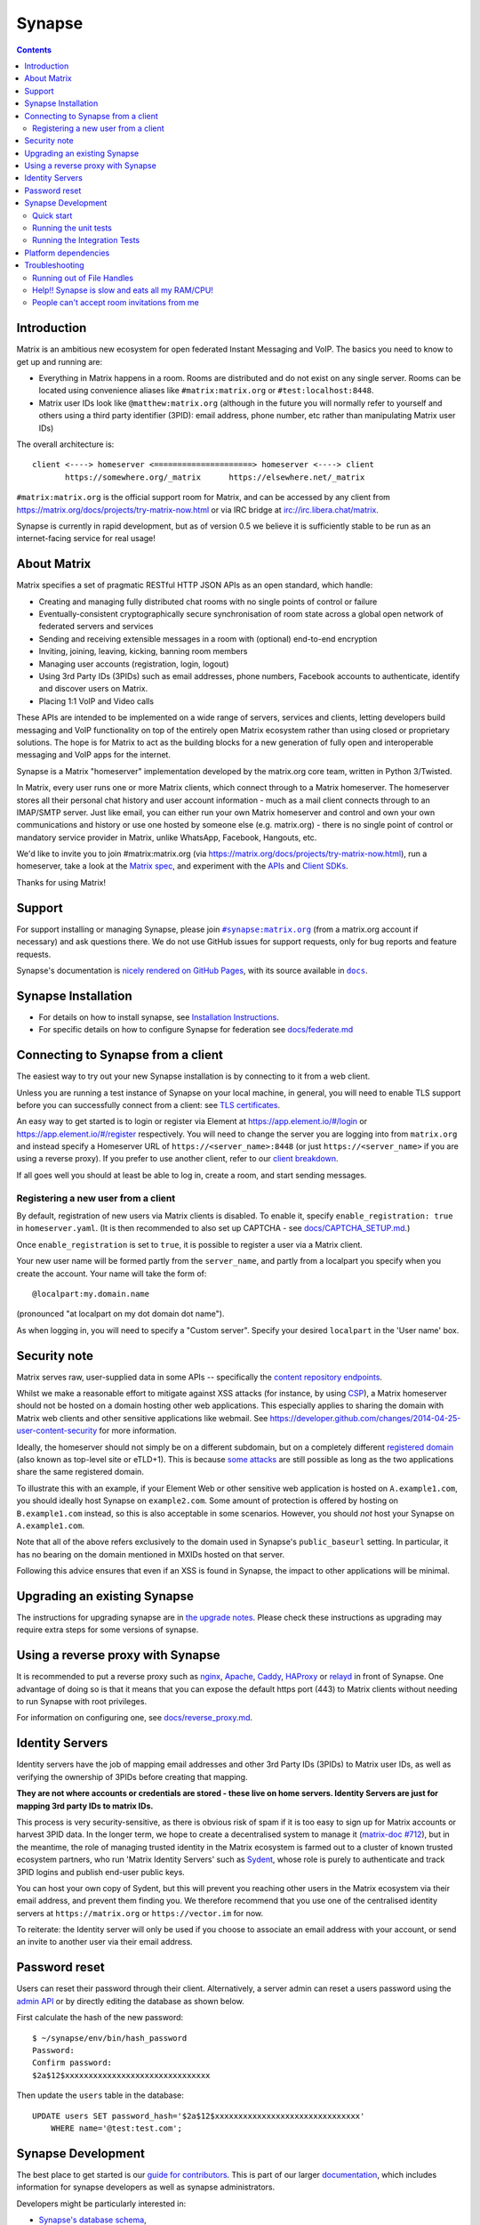 =========================================================================
Synapse |support| |development| |documentation| |license| |pypi| |python|
=========================================================================

.. contents::

Introduction
============

Matrix is an ambitious new ecosystem for open federated Instant Messaging and
VoIP.  The basics you need to know to get up and running are:

- Everything in Matrix happens in a room.  Rooms are distributed and do not
  exist on any single server.  Rooms can be located using convenience aliases
  like ``#matrix:matrix.org`` or ``#test:localhost:8448``.

- Matrix user IDs look like ``@matthew:matrix.org`` (although in the future
  you will normally refer to yourself and others using a third party identifier
  (3PID): email address, phone number, etc rather than manipulating Matrix user IDs)

The overall architecture is::

      client <----> homeserver <=====================> homeserver <----> client
             https://somewhere.org/_matrix      https://elsewhere.net/_matrix

``#matrix:matrix.org`` is the official support room for Matrix, and can be
accessed by any client from https://matrix.org/docs/projects/try-matrix-now.html or
via IRC bridge at irc://irc.libera.chat/matrix.

Synapse is currently in rapid development, but as of version 0.5 we believe it
is sufficiently stable to be run as an internet-facing service for real usage!

About Matrix
============

Matrix specifies a set of pragmatic RESTful HTTP JSON APIs as an open standard,
which handle:

- Creating and managing fully distributed chat rooms with no
  single points of control or failure
- Eventually-consistent cryptographically secure synchronisation of room
  state across a global open network of federated servers and services
- Sending and receiving extensible messages in a room with (optional)
  end-to-end encryption
- Inviting, joining, leaving, kicking, banning room members
- Managing user accounts (registration, login, logout)
- Using 3rd Party IDs (3PIDs) such as email addresses, phone numbers,
  Facebook accounts to authenticate, identify and discover users on Matrix.
- Placing 1:1 VoIP and Video calls

These APIs are intended to be implemented on a wide range of servers, services
and clients, letting developers build messaging and VoIP functionality on top
of the entirely open Matrix ecosystem rather than using closed or proprietary
solutions. The hope is for Matrix to act as the building blocks for a new
generation of fully open and interoperable messaging and VoIP apps for the
internet.

Synapse is a Matrix "homeserver" implementation developed by the matrix.org core 
team, written in Python 3/Twisted.

In Matrix, every user runs one or more Matrix clients, which connect through to
a Matrix homeserver. The homeserver stores all their personal chat history and
user account information - much as a mail client connects through to an
IMAP/SMTP server. Just like email, you can either run your own Matrix
homeserver and control and own your own communications and history or use one
hosted by someone else (e.g. matrix.org) - there is no single point of control
or mandatory service provider in Matrix, unlike WhatsApp, Facebook, Hangouts,
etc.

We'd like to invite you to join #matrix:matrix.org (via
https://matrix.org/docs/projects/try-matrix-now.html), run a homeserver, take a look
at the `Matrix spec <https://matrix.org/docs/spec>`_, and experiment with the
`APIs <https://matrix.org/docs/api>`_ and `Client SDKs
<https://matrix.org/docs/projects/try-matrix-now.html#client-sdks>`_.

Thanks for using Matrix!

Support
=======

For support installing or managing Synapse, please join |room|_ (from a matrix.org
account if necessary) and ask questions there. We do not use GitHub issues for
support requests, only for bug reports and feature requests.

Synapse's documentation is `nicely rendered on GitHub Pages <https://matrix-org.github.io/synapse>`_,
with its source available in |docs|_.

.. |room| replace:: ``#synapse:matrix.org``
.. _room: https://matrix.to/#/#synapse:matrix.org

.. |docs| replace:: ``docs``
.. _docs: docs

Synapse Installation
====================

.. _federation:

* For details on how to install synapse, see
  `Installation Instructions <https://matrix-org.github.io/synapse/latest/setup/installation.html>`_.
* For specific details on how to configure Synapse for federation see `docs/federate.md <docs/federate.md>`_


Connecting to Synapse from a client
===================================

The easiest way to try out your new Synapse installation is by connecting to it
from a web client.

Unless you are running a test instance of Synapse on your local machine, in
general, you will need to enable TLS support before you can successfully
connect from a client: see
`TLS certificates <https://matrix-org.github.io/synapse/latest/setup/installation.html#tls-certificates>`_.

An easy way to get started is to login or register via Element at
https://app.element.io/#/login or https://app.element.io/#/register respectively.
You will need to change the server you are logging into from ``matrix.org``
and instead specify a Homeserver URL of ``https://<server_name>:8448``
(or just ``https://<server_name>`` if you are using a reverse proxy).
If you prefer to use another client, refer to our
`client breakdown <https://matrix.org/docs/projects/clients-matrix>`_.

If all goes well you should at least be able to log in, create a room, and
start sending messages.

.. _`client-user-reg`:

Registering a new user from a client
------------------------------------

By default, registration of new users via Matrix clients is disabled. To enable
it, specify ``enable_registration: true`` in ``homeserver.yaml``. (It is then
recommended to also set up CAPTCHA - see `<docs/CAPTCHA_SETUP.md>`_.)

Once ``enable_registration`` is set to ``true``, it is possible to register a
user via a Matrix client.

Your new user name will be formed partly from the ``server_name``, and partly
from a localpart you specify when you create the account. Your name will take
the form of::

    @localpart:my.domain.name

(pronounced "at localpart on my dot domain dot name").

As when logging in, you will need to specify a "Custom server".  Specify your
desired ``localpart`` in the 'User name' box.

Security note
=============

Matrix serves raw, user-supplied data in some APIs -- specifically the `content
repository endpoints`_.

.. _content repository endpoints: https://matrix.org/docs/spec/client_server/latest.html#get-matrix-media-r0-download-servername-mediaid

Whilst we make a reasonable effort to mitigate against XSS attacks (for
instance, by using `CSP`_), a Matrix homeserver should not be hosted on a
domain hosting other web applications. This especially applies to sharing
the domain with Matrix web clients and other sensitive applications like
webmail. See
https://developer.github.com/changes/2014-04-25-user-content-security for more
information.

.. _CSP: https://github.com/matrix-org/synapse/pull/1021

Ideally, the homeserver should not simply be on a different subdomain, but on
a completely different `registered domain`_ (also known as top-level site or
eTLD+1). This is because `some attacks`_ are still possible as long as the two
applications share the same registered domain.

.. _registered domain: https://tools.ietf.org/html/draft-ietf-httpbis-rfc6265bis-03#section-2.3

.. _some attacks: https://en.wikipedia.org/wiki/Session_fixation#Attacks_using_cross-subdomain_cookie

To illustrate this with an example, if your Element Web or other sensitive web
application is hosted on ``A.example1.com``, you should ideally host Synapse on
``example2.com``. Some amount of protection is offered by hosting on
``B.example1.com`` instead, so this is also acceptable in some scenarios.
However, you should *not* host your Synapse on ``A.example1.com``.

Note that all of the above refers exclusively to the domain used in Synapse's
``public_baseurl`` setting. In particular, it has no bearing on the domain
mentioned in MXIDs hosted on that server.

Following this advice ensures that even if an XSS is found in Synapse, the
impact to other applications will be minimal.


Upgrading an existing Synapse
=============================

The instructions for upgrading synapse are in `the upgrade notes`_.
Please check these instructions as upgrading may require extra steps for some
versions of synapse.

.. _the upgrade notes: https://matrix-org.github.io/synapse/develop/upgrade.html

.. _reverse-proxy:

Using a reverse proxy with Synapse
==================================

It is recommended to put a reverse proxy such as
`nginx <https://nginx.org/en/docs/http/ngx_http_proxy_module.html>`_,
`Apache <https://httpd.apache.org/docs/current/mod/mod_proxy_http.html>`_,
`Caddy <https://caddyserver.com/docs/quick-starts/reverse-proxy>`_,
`HAProxy <https://www.haproxy.org/>`_ or
`relayd <https://man.openbsd.org/relayd.8>`_ in front of Synapse. One advantage of
doing so is that it means that you can expose the default https port (443) to
Matrix clients without needing to run Synapse with root privileges.

For information on configuring one, see `<docs/reverse_proxy.md>`_.

Identity Servers
================

Identity servers have the job of mapping email addresses and other 3rd Party
IDs (3PIDs) to Matrix user IDs, as well as verifying the ownership of 3PIDs
before creating that mapping.

**They are not where accounts or credentials are stored - these live on home
servers. Identity Servers are just for mapping 3rd party IDs to matrix IDs.**

This process is very security-sensitive, as there is obvious risk of spam if it
is too easy to sign up for Matrix accounts or harvest 3PID data. In the longer
term, we hope to create a decentralised system to manage it (`matrix-doc #712
<https://github.com/matrix-org/matrix-doc/issues/712>`_), but in the meantime,
the role of managing trusted identity in the Matrix ecosystem is farmed out to
a cluster of known trusted ecosystem partners, who run 'Matrix Identity
Servers' such as `Sydent <https://github.com/matrix-org/sydent>`_, whose role
is purely to authenticate and track 3PID logins and publish end-user public
keys.

You can host your own copy of Sydent, but this will prevent you reaching other
users in the Matrix ecosystem via their email address, and prevent them finding
you. We therefore recommend that you use one of the centralised identity servers
at ``https://matrix.org`` or ``https://vector.im`` for now.

To reiterate: the Identity server will only be used if you choose to associate
an email address with your account, or send an invite to another user via their
email address.


Password reset
==============

Users can reset their password through their client. Alternatively, a server admin
can reset a users password using the `admin API <docs/admin_api/user_admin_api.md#reset-password>`_
or by directly editing the database as shown below.

First calculate the hash of the new password::

    $ ~/synapse/env/bin/hash_password
    Password:
    Confirm password:
    $2a$12$xxxxxxxxxxxxxxxxxxxxxxxxxxxxxxx

Then update the ``users`` table in the database::

    UPDATE users SET password_hash='$2a$12$xxxxxxxxxxxxxxxxxxxxxxxxxxxxxxx'
        WHERE name='@test:test.com';


Synapse Development
===================

The best place to get started is our
`guide for contributors <https://matrix-org.github.io/synapse/latest/development/contributing_guide.html>`_.
This is part of our larger `documentation <https://matrix-org.github.io/synapse/latest>`_, which includes
information for synapse developers as well as synapse administrators.

Developers might be particularly interested in:

* `Synapse's database schema <https://matrix-org.github.io/synapse/latest/development/database_schema.html>`_,
* `notes on Synapse's implementation details <https://matrix-org.github.io/synapse/latest/development/internal_documentation/index.html>`_, and
* `how we use git <https://matrix-org.github.io/synapse/latest/development/git.html>`_.

Alongside all that, join our developer community on Matrix:
`#synapse-dev:matrix.org <https://matrix.to/#/#synapse-dev:matrix.org>`_, featuring real humans!


Quick start
-----------

Before setting up a development environment for synapse, make sure you have the
system dependencies (such as the python header files) installed - see
`Platform-specific prerequisites <https://matrix-org.github.io/synapse/latest/setup/installation.html#platform-specific-prerequisites>`_.

To check out a synapse for development, clone the git repo into a working
directory of your choice::

    git clone https://github.com/matrix-org/synapse.git
    cd synapse

Synapse has a number of external dependencies. We maintain a fixed development
environment using [poetry](). First, install poetry. We recommend

    pip install --user pipx
    pipx install poetry

but see the `poetry installation docs <https://python-poetry.org/docs/#installation>`_
for more details. Then ask poetry to create a virtualenvironment from the project
and install Synapse's dependencies::

    poetry install --extras "all test"

This will run a process of downloading and installing all the needed
dependencies into a virtual env.

We recommend using the demo which starts 3 federated instances running on ports `8080` - `8082`

    poetry run ./demo/start.sh

(to stop, you can use `poetry run ./demo/stop.sh`)

See the [demo documentation](https://matrix-org.github.io/synapse/develop/development/demo.html)
for more information.

If you just want to start a single instance of the app and run it directly::

    # Create the homeserver.yaml config once
    poetry run python -m synapse.app.homeserver \
      --server-name my.domain.name \
      --config-path homeserver.yaml \
      --generate-config \
      --report-stats=[yes|no]

    # Start the app
    poetry run python -m synapse.app.homeserver --config-path homeserver.yaml


Running the unit tests
----------------------

After getting up and running, you may wish to run Synapse's unit tests to
check that everything is installed correctly::

    poetry run trial tests

This should end with a 'PASSED' result (note that exact numbers will
differ)::

    Ran 1337 tests in 716.064s

    PASSED (skips=15, successes=1322)

For more tips on running the unit tests, like running a specific test or
to see the logging output, see the `CONTRIBUTING doc <CONTRIBUTING.md#run-the-unit-tests>`_.


Running the Integration Tests
-----------------------------

Synapse is accompanied by `SyTest <https://github.com/matrix-org/sytest>`_,
a Matrix homeserver integration testing suite, which uses HTTP requests to
access the API as a Matrix client would. It is able to run Synapse directly from
the source tree, so installation of the server is not required.

Testing with SyTest is recommended for verifying that changes related to the
Client-Server API are functioning correctly. See the `SyTest installation
instructions <https://github.com/matrix-org/sytest#installing>`_ for details.


Platform dependencies
=====================

Synapse uses a number of platform dependencies such as Python and PostgreSQL,
and aims to follow supported upstream versions. See the
`<docs/deprecation_policy.md>`_ document for more details.


Troubleshooting
===============

Need help? Join our community support room on Matrix:
`#synapse:matrix.org <https://matrix.to/#/#synapse:matrix.org>`_

Running out of File Handles
---------------------------

If synapse runs out of file handles, it typically fails badly - live-locking
at 100% CPU, and/or failing to accept new TCP connections (blocking the
connecting client).  Matrix currently can legitimately use a lot of file handles,
thanks to busy rooms like #matrix:matrix.org containing hundreds of participating
servers.  The first time a server talks in a room it will try to connect
simultaneously to all participating servers, which could exhaust the available
file descriptors between DNS queries & HTTPS sockets, especially if DNS is slow
to respond. (We need to improve the routing algorithm used to be better than
full mesh, but as of March 2019 this hasn't happened yet).

If you hit this failure mode, we recommend increasing the maximum number of
open file handles to be at least 4096 (assuming a default of 1024 or 256).
This is typically done by editing ``/etc/security/limits.conf``

Separately, Synapse may leak file handles if inbound HTTP requests get stuck
during processing - e.g. blocked behind a lock or talking to a remote server etc.
This is best diagnosed by matching up the 'Received request' and 'Processed request'
log lines and looking for any 'Processed request' lines which take more than
a few seconds to execute. Please let us know at #synapse:matrix.org if
you see this failure mode so we can help debug it, however.

Help!! Synapse is slow and eats all my RAM/CPU!
-----------------------------------------------

First, ensure you are running the latest version of Synapse, using Python 3
with a PostgreSQL database.

Synapse's architecture is quite RAM hungry currently - we deliberately
cache a lot of recent room data and metadata in RAM in order to speed up
common requests. We'll improve this in the future, but for now the easiest
way to either reduce the RAM usage (at the risk of slowing things down)
is to set the almost-undocumented ``SYNAPSE_CACHE_FACTOR`` environment
variable. The default is 0.5, which can be decreased to reduce RAM usage
in memory constrained enviroments, or increased if performance starts to
degrade.

However, degraded performance due to a low cache factor, common on
machines with slow disks, often leads to explosions in memory use due
backlogged requests. In this case, reducing the cache factor will make
things worse. Instead, try increasing it drastically. 2.0 is a good
starting value.

Using `libjemalloc <http://jemalloc.net/>`_ can also yield a significant
improvement in overall memory use, and especially in terms of giving back
RAM to the OS. To use it, the library must simply be put in the
LD_PRELOAD environment variable when launching Synapse. On Debian, this
can be done by installing the ``libjemalloc1`` package and adding this
line to ``/etc/default/matrix-synapse``::

    LD_PRELOAD=/usr/lib/x86_64-linux-gnu/libjemalloc.so.1

This can make a significant difference on Python 2.7 - it's unclear how
much of an improvement it provides on Python 3.x.

If you're encountering high CPU use by the Synapse process itself, you
may be affected by a bug with presence tracking that leads to a
massive excess of outgoing federation requests (see `discussion
<https://github.com/matrix-org/synapse/issues/3971>`_). If metrics
indicate that your server is also issuing far more outgoing federation
requests than can be accounted for by your users' activity, this is a
likely cause. The misbehavior can be worked around by setting
the following in the Synapse config file:

.. code-block:: yaml

   presence:
       enabled: false

People can't accept room invitations from me
--------------------------------------------

The typical failure mode here is that you send an invitation to someone
to join a room or direct chat, but when they go to accept it, they get an
error (typically along the lines of "Invalid signature"). They might see
something like the following in their logs::

    2019-09-11 19:32:04,271 - synapse.federation.transport.server - 288 - WARNING - GET-11752 - authenticate_request failed: 401: Invalid signature for server <server> with key ed25519:a_EqML: Unable to verify signature for <server>

This is normally caused by a misconfiguration in your reverse-proxy. See
`<docs/reverse_proxy.md>`_ and double-check that your settings are correct.

.. |support| image:: https://img.shields.io/matrix/synapse:matrix.org?label=support&logo=matrix
  :alt: (get support on #synapse:matrix.org)
  :target: https://matrix.to/#/#synapse:matrix.org

.. |development| image:: https://img.shields.io/matrix/synapse-dev:matrix.org?label=development&logo=matrix
  :alt: (discuss development on #synapse-dev:matrix.org)
  :target: https://matrix.to/#/#synapse-dev:matrix.org

.. |documentation| image:: https://img.shields.io/badge/documentation-%E2%9C%93-success
  :alt: (Rendered documentation on GitHub Pages)
  :target: https://matrix-org.github.io/synapse/latest/

.. |license| image:: https://img.shields.io/github/license/matrix-org/synapse
  :alt: (check license in LICENSE file)
  :target: LICENSE

.. |pypi| image:: https://img.shields.io/pypi/v/matrix-synapse
  :alt: (latest version released on PyPi)
  :target: https://pypi.org/project/matrix-synapse

.. |python| image:: https://img.shields.io/pypi/pyversions/matrix-synapse
  :alt: (supported python versions)
  :target: https://pypi.org/project/matrix-synapse
